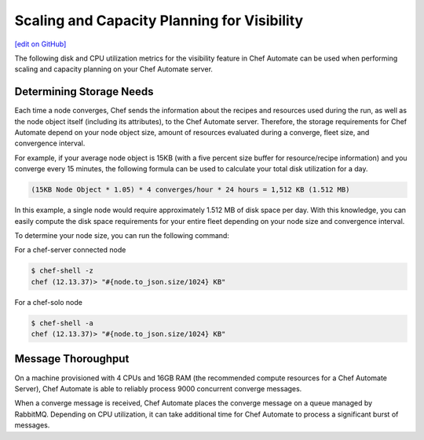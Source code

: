 ==================================================
Scaling and Capacity Planning for Visibility
==================================================
`[edit on GitHub] <https://github.com/chef/chef-web-docs/blob/master/chef_master/source/scaling_capacity_planning_chef_automate.rst>`__

.. tag chef_automate_mark

.. image:: ../../images/chef_automate_full.png
   :width: 40px
   :height: 17px

.. end_tag

The following disk and CPU utilization metrics for the visibility feature in Chef Automate can be used when performing scaling and capacity planning on your Chef Automate server.

Determining Storage Needs
==================================================
Each time a node converges, Chef sends the information about the recipes and resources used during the run, as well as
the node object itself (including its attributes), to the Chef Automate server. Therefore, the storage requirements for
Chef Automate depend on your node object size, amount of resources evaluated during a converge, fleet size, and convergence interval.

For example, if your average node object is 15KB (with a five percent size buffer for resource/recipe information) and you converge
every 15 minutes, the following formula can be used to calculate your total disk utilization for a day.

.. code-block:: none

   (15KB Node Object * 1.05) * 4 converges/hour * 24 hours = 1,512 KB (1.512 MB)

In this example, a single node would require approximately 1.512 MB of disk space per day. With this knowledge, you can easily
compute the disk space requirements for your entire fleet depending on your node size and convergence interval.

To determine your node size, you can run the following command:

For a chef-server connected node

.. code-block:: none

   $ chef-shell -z
   chef (12.13.37)> "#{node.to_json.size/1024} KB"

For a chef-solo node

.. code-block:: none

   $ chef-shell -a
   chef (12.13.37)> "#{node.to_json.size/1024} KB"

Message Thoroughput
==================================================
On a machine provisioned with 4 CPUs and 16GB RAM (the recommended compute resources for a Chef Automate Server),
Chef Automate is able to reliably process 9000 concurrent converge messages.

When a converge message is received, Chef Automate places the converge message on a queue managed by RabbitMQ. Depending on
CPU utilization, it can take additional time for Chef Automate to process a significant burst of messages.
